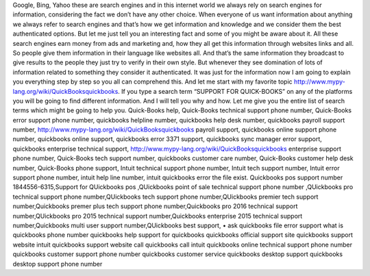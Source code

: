Google, Bing, Yahoo these are search engines and in this internet
world we always rely on search engines for information, considering the fact we
don’t have any other choice. When everyone of us want information about
anything we always refer to search engines and that’s how we get information
and knowledge and we consider them the best authenticated options. But let me
just tell you an interesting fact and some of you might be aware about it. All
these search engines earn money from ads and marketing and, how they all get
this information through websites links and all. So people give them
information in their language like websites all. And that’s the same
information they broadcast to give results to the people they just try to
verify in their own style. But whenever they see domination of lots of
information related to something they consider it authenticated.
It was just for the information now I am going to explain you everything step by step so you all can comprehend this. And let me start with my favorite topic http://www.mypy-lang.org/wiki/QuickBooksquickbooks. If you type a search term “SUPPORT FOR QUICK-BOOKS” on any of the platforms you will be going to find different information. And I will tell you why and how. Let me give you the entire list of search terms which might be going to help you. Quick-Books help, Quick-Books technical support phone number, Quick-Books error support phone number, quickbooks helpline number, quickbooks help desk number, quickbooks payroll support number, http://www.mypy-lang.org/wiki/QuickBooksquickbooks payroll support, quickbooks online support phone number, quickbooks online support, quickbooks error 3371 support, quickbooks sync manager error support, quickbooks enterprise technical support, http://www.mypy-lang.org/wiki/QuickBooksquickbooks enterprise support phone number, Quick-Books tech support number, quickbooks customer care number, Quick-Books customer help desk number, Quick-Books phone support, Intuit technical support phone number, Intuit tech support number, Intuit error support phone number, intuit help line number, intuit quickbooks error the file exist. Quickbooks pos support number 1844556-6315,Support for QUickbooks pos ,QUickbooks point of sale technical support phone number ,QUickbooks pro technical support phone number,QUickbooks tech support phone number,QUickbooks premier tech support number,Quickbooks premer plus tech support phone number,Quickbooks pro 2016 technical support number,QUickbooks pro 2015 technical support number,Quickbooks enterprise 2015 technical support number,Quickbooks multi user support number,QUickbooks best support,
•         ask quickbooks file error support what is quickbooks phone number quickbooks help support for quickbooks quickbooks official support site quickbooks support website intuit quickbooks support website call quickbooks call intuit quickbooks online technical support phone number quickbooks customer support phone number quickbooks customer service quickbooks desktop support quickbooks desktop support phone number



